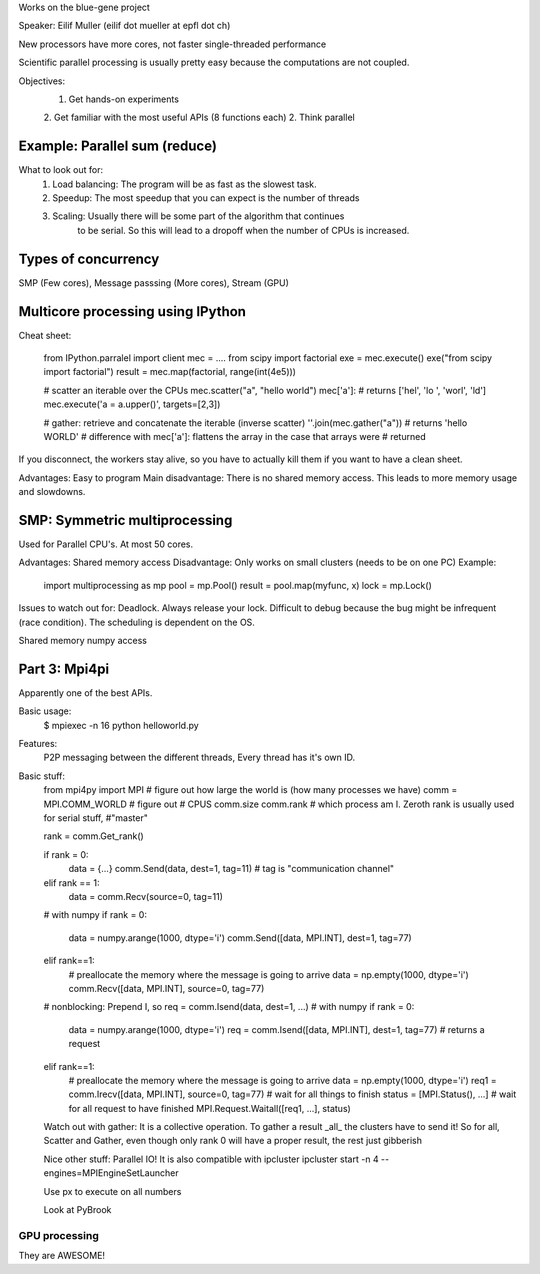 Works on the blue-gene project

Speaker: Eilif Muller (eilif dot mueller at epfl dot ch)

New processors have more cores, not faster single-threaded performance

Scientific parallel processing is usually pretty easy because the computations are not coupled.

Objectives:
    1. Get hands-on experiments
    2. Get familiar with the most useful APIs (8 functions each)
    2. Think parallel

Example: Parallel sum (reduce)
------------------------------
What to look out for:
    1. Load balancing: The program will be as fast as the slowest task.
    2. Speedup: The most speedup that you can expect is the number of threads
    3. Scaling: Usually there will be some part of the algorithm that continues
           to be serial. So this will lead to a dropoff when the number of CPUs is increased. 


Types of concurrency
--------------------
SMP (Few cores), Message passsing (More cores), Stream (GPU)

Multicore processing using IPython
-----------------------------------

Cheat sheet:


    from IPython.parralel import client
    mec = ....
    from scipy import factorial
    exe = mec.execute()
    exe("from scipy import factorial")
    result = mec.map(factorial, range(int(4e5)))

    # scatter an iterable over the CPUs
    mec.scatter("a", "hello world")
    mec['a']: # returns ['hel', 'lo ', 'worl', 'ld']
    mec.execute('a = a.upper()', targets=[2,3])

    # gather: retrieve and concatenate the iterable (inverse scatter)
    ''.join(mec.gather("a")) # returns 'hello WORLD'
    # difference with mec['a']: flattens the array in the case that arrays were
    # returned

If you disconnect, the workers stay alive, so you have to actually kill them if
you want to have a clean sheet.

Advantages: Easy to program
Main disadvantage: There is no shared memory access. This leads to more memory
usage and slowdowns.


SMP: Symmetric multiprocessing
------------------------------
Used for Parallel CPU's. At most 50 cores.


Advantages: Shared memory access
Disadvantage: Only works on small clusters (needs to be on one PC)
Example:

    import multiprocessing as mp
    pool = mp.Pool()
    result = pool.map(myfunc, x)
    lock = mp.Lock()
    
Issues to watch out for: Deadlock. Always release your lock. Difficult to debug
because the bug might be infrequent (race condition). The scheduling is
dependent on the OS.

Shared memory numpy access

Part 3: Mpi4pi
---------------

Apparently one of the best APIs.

Basic usage:
    $ mpiexec -n 16 python helloworld.py

Features:
   P2P messaging between the different threads,
   Every thread has it's own ID.

Basic stuff:
    from mpi4py import MPI
    # figure out how large the world is (how many processes we have)
    comm = MPI.COMM_WORLD
    # figure out # CPUS
    comm.size
    comm.rank # which process am I. Zeroth rank is usually used for serial stuff,
    #"master"

    rank = comm.Get_rank()

    if rank = 0:
        data = {...}
        comm.Send(data, dest=1, tag=11) # tag is "communication channel"
    elif rank == 1:
        data = comm.Recv(source=0, tag=11) 

    # with numpy
    if rank = 0:
        data = numpy.arange(1000, dtype='i')
        comm.Send([data, MPI.INT], dest=1, tag=77)
    elif rank==1:
        # preallocate the memory where the message is going to arrive
        data = np.empty(1000, dtype='i')
        comm.Recv([data, MPI.INT], source=0, tag=77)

    # nonblocking: Prepend I, so req = comm.Isend(data, dest=1, ...)
    # with numpy
    if rank = 0:
        data = numpy.arange(1000, dtype='i')
        req = comm.Isend([data, MPI.INT], dest=1, tag=77)
        # returns a request
    elif rank==1:
        # preallocate the memory where the message is going to arrive
        data = np.empty(1000, dtype='i')
        req1 = comm.Irecv([data, MPI.INT], source=0, tag=77)
        # wait for all things to finish
        status = [MPI.Status(), ...]
        # wait for all request to have finished
        MPI.Request.Waitall([req1, ...], status)

    Watch out with gather: It is a collective operation. To gather a result
    _all_ the clusters have to send it! So for all, Scatter and Gather, even
    though only rank 0 will have a proper result, the rest just gibberish

    Nice other stuff: Parallel IO!
    It is also compatible with ipcluster
    ipcluster start -n 4 --engines=MPIEngineSetLauncher

    Use px to execute on all numbers

    Look at PyBrook
    


GPU processing
===============

They are AWESOME!





    


